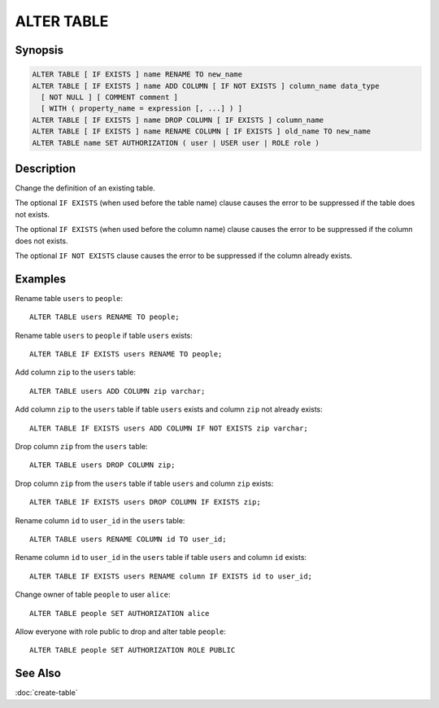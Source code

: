 ===========
ALTER TABLE
===========

Synopsis
--------

.. code-block:: text

    ALTER TABLE [ IF EXISTS ] name RENAME TO new_name
    ALTER TABLE [ IF EXISTS ] name ADD COLUMN [ IF NOT EXISTS ] column_name data_type
      [ NOT NULL ] [ COMMENT comment ]
      [ WITH ( property_name = expression [, ...] ) ]
    ALTER TABLE [ IF EXISTS ] name DROP COLUMN [ IF EXISTS ] column_name
    ALTER TABLE [ IF EXISTS ] name RENAME COLUMN [ IF EXISTS ] old_name TO new_name
    ALTER TABLE name SET AUTHORIZATION ( user | USER user | ROLE role )

Description
-----------

Change the definition of an existing table.

The optional ``IF EXISTS`` (when used before the table name) clause causes the error to be suppressed if the table does not exists.

The optional ``IF EXISTS`` (when used before the column name) clause causes the error to be suppressed if the column does not exists.

The optional ``IF NOT EXISTS`` clause causes the error to be suppressed if the column already exists.

Examples
--------

Rename table ``users`` to ``people``::

    ALTER TABLE users RENAME TO people;

Rename table ``users`` to ``people`` if table ``users`` exists::

    ALTER TABLE IF EXISTS users RENAME TO people;

Add column ``zip`` to the ``users`` table::

    ALTER TABLE users ADD COLUMN zip varchar;

Add column ``zip`` to the ``users`` table if table ``users`` exists and column ``zip`` not already exists::

    ALTER TABLE IF EXISTS users ADD COLUMN IF NOT EXISTS zip varchar;

Drop column ``zip`` from the ``users`` table::

    ALTER TABLE users DROP COLUMN zip;

Drop column ``zip`` from the ``users`` table if table ``users`` and column ``zip`` exists::

    ALTER TABLE IF EXISTS users DROP COLUMN IF EXISTS zip;

Rename column ``id`` to ``user_id`` in the ``users`` table::

    ALTER TABLE users RENAME COLUMN id TO user_id;

Rename column ``id`` to ``user_id`` in the ``users`` table if table ``users`` and column ``id`` exists::

    ALTER TABLE IF EXISTS users RENAME column IF EXISTS id to user_id;

Change owner of table ``people`` to user ``alice``::

    ALTER TABLE people SET AUTHORIZATION alice

Allow everyone with role public to drop and alter table ``people``::

    ALTER TABLE people SET AUTHORIZATION ROLE PUBLIC

See Also
--------

:doc:`create-table`
